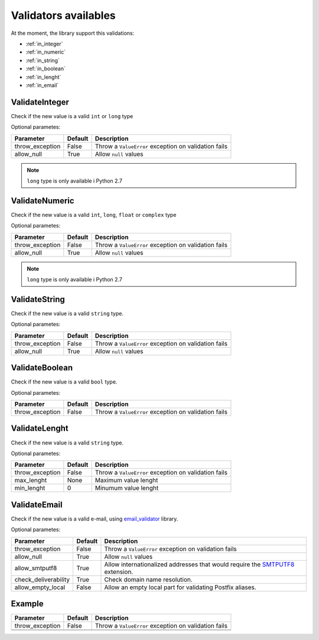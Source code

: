 Validators availables
=====================


At the moment, the library support this validations:

* :ref:`in_integer`
* :ref:`in_numeric`
* :ref:`in_string`
* :ref:`in_boolean`
* :ref:`in_lenght`
* :ref:`in_email`



.. _in_integer:

ValidateInteger
---------------

Check if the new value is a valid ``int`` or ``long`` type


Optional parametes:

+-------------------------+-----------+-----------------------------------------------------------------+
| Parameter               | Default   | Description                                                     |
+=========================+===========+=================================================================+
| throw_exception         | False     | Throw a ``ValueError`` exception on validation fails            |
+-------------------------+-----------+-----------------------------------------------------------------+
| allow_null              | True      | Allow ``null`` values                                           |
+-------------------------+-----------+-----------------------------------------------------------------+

.. note:: ``long`` type is only available i  Python 2.7


.. _in_numeric:

ValidateNumeric
---------------

Check if the new value is a valid ``int``, ``long``, ``float`` or ``complex`` type


Optional parametes:

+-------------------------+----------+-----------------------------------------------------------------+
| Parameter               | Default  | Description                                                     |
+=========================+==========+=================================================================+
| throw_exception         | False    | Throw a ``ValueError`` exception on validation fails            |
+-------------------------+----------+-----------------------------------------------------------------+
| allow_null              | True     | Allow ``null`` values                                           |
+-------------------------+----------+-----------------------------------------------------------------+


.. note:: ``long`` type is only available i  Python 2.7



.. _in_string:

ValidateString
--------------

Check if the new value is a valid ``string`` type.

Optional parametes:

+-------------------------+----------+-----------------------------------------------------------------+
| Parameter               | Default  | Description                                                     |
+=========================+==========+=================================================================+
| throw_exception         | False    | Throw a ``ValueError`` exception on validation fails            |
+-------------------------+----------+-----------------------------------------------------------------+
| allow_null              | True     | Allow ``null`` values                                           |
+-------------------------+----------+-----------------------------------------------------------------+



.. _in_boolean:

ValidateBoolean
---------------

Check if the new value is a valid ``bool`` type.

Optional parametes:

+-------------------------+----------+-----------------------------------------------------------------+
| Parameter               | Default  | Description                                                     |
+=========================+==========+=================================================================+
| throw_exception         | False    | Throw a ``ValueError`` exception on validation fails            |
+-------------------------+----------+-----------------------------------------------------------------+



.. _in_lenght:

ValidateLenght
--------------

Check if the new value is a valid ``string`` type.

Optional parametes:

+-------------------------+----------+-----------------------------------------------------------------+
| Parameter               | Default  | Description                                                     |
+=========================+==========+=================================================================+
| throw_exception         | False    | Throw a ``ValueError`` exception on validation fails            |
+-------------------------+----------+-----------------------------------------------------------------+
| max_lenght              | None     | Maximum value lenght                                            |
+-------------------------+----------+-----------------------------------------------------------------+
| min_lenght              | 0        | Minumum value lenght                                            |
+-------------------------+----------+-----------------------------------------------------------------+



.. _in_email:

ValidateEmail
-------------

Check if the new value is a valid e-mail, using email_validator_ library.

Optional parametes:

+-------------------------+----------+--------------------------------------------------------------------------------+
| Parameter               | Default  | Description                                                                    |
+=========================+==========+================================================================================+
| throw_exception         | False    | Throw a ``ValueError`` exception on validation fails                           |
+-------------------------+----------+--------------------------------------------------------------------------------+
| allow_null              | True     | Allow ``null`` values                                                          |
+-------------------------+----------+--------------------------------------------------------------------------------+
| allow_smtputf8          | True     | Allow internationalized addresses that would require the SMTPUTF8_ extension.  |
+-------------------------+----------+--------------------------------------------------------------------------------+
| check_deliverability    | True     | Check domain name resolution.                                                  |
+-------------------------+----------+--------------------------------------------------------------------------------+
| allow_empty_local       | False    | Allow an empty local part for validating Postfix aliases.                      |
+-------------------------+----------+--------------------------------------------------------------------------------+





Example
-------

+-------------------------+----------+-----------------------------------------------------------------+
| Parameter               | Default  | Description                                                     |
+=========================+==========+=================================================================+
| throw_exception         | False    | Throw a ``ValueError`` exception on validation fails            |
+-------------------------+----------+-----------------------------------------------------------------+
|                         |          |                                                                 |
+-------------------------+----------+-----------------------------------------------------------------+
|                         |          |                                                                 |
+-------------------------+----------+-----------------------------------------------------------------+


.. _email_validator: https://github.com/JoshData/python-email-validator
.. _SMTPUTF8: https://tools.ietf.org/html/rfc6531